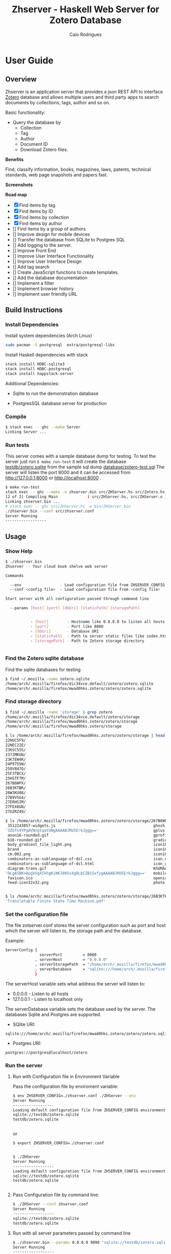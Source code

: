 #+TITLE:  Zhserver - Haskell Web Server for Zotero Database 
#+AUTHOR: Caio Rodrigues 
#+EMAIL:  <caiorss.rodrigues@gmail.com>
#+KEYWORKDS: zotero papers docs documents patent search metadata notes haskell database 
#+STARTUP: contents 

* User Guide 
** Overview 

Zhserver is an application server that provides a json REST API to
interface [[https://www.zotero.org/][Zotero]] database and allows multiple users and third party
apps to search documents by collections, tags, author and so on. 

Basic functionality:

 - Query the database by
   - Collection
   - Tag
   - Author
   - Document ID
   - Download Zotero files. 

*Benefits*

Find, classify information, books, magazines, laws, patents, technical
standards, web page snapshots and papers fast. 

*Screenshots*

[[file:images/collections.png][file:images/collections.png]]

[[file:images/tags.png][file:images/tags.png]]

[[file:images/authors1.png][file:images/authors1.png]]

[[file:images/authors-all.png]]

*Road map*
   
 - [X] Find items by tag
 - [X] Find items by ID
 - [X] Find items by collection
 - [X] Find items by author
 - [] Find items by a group of authors
 - [] Improve design for mobile devices
 - [] Transfer the database from SQLite to Postgres SQL
 - [] Add logging to the server.
 - [] Improve Front End
 - [] Improve User Interface Functionality
 - [] Improve User Interface Design 
 - [] Add tag search
 - [] Create JavaScript functions to create templates.
 - [] Add the database documentation
 - [] Implement a filter
 - [] Implement browser history
 - [] Implement user friendly URL 

** Build Instructions 
*** Install Dependencies 

Install system dependencies (Arch Linux)

#+BEGIN_SRC sh
sudo pacman -S postgresql  extra/postgresql-libs
#+END_SRC

Install Haskell dependencies with stack 

#+BEGIN_SRC sh 
stack install HDBC-sqlite3
stack install HDBC-postgresql
stack install happstack-server
#+END_SRC

Additional Dependencies: 

 - Sqlite to run the demonstration database 

 - PostgresSQL database server for production 

*** Compile 

#+BEGIN_SRC sh 
$ stack exec -- ghc --make Server 
Linking Server ...
#+END_SRC
*** Run tests 

This server comes with a sample database dump for testing. To test the
server just run =$ make run-test= it will create the database
_testdb/zotero.sqlite_ from the sample sql dump _database/zotero-test.sql_
The server will listen the port 8000 and it can be accessed from
http://127.0.0.1:8000 or http://localhost:8000 .


#+BEGIN_SRC sh
  $ make run-test 
  stack exec -- ghc --make -o zhserver.bin src/ZHServer.hs src/Zotero.hs
  [2 of 2] Compiling Main             ( src/ZHServer.hs, src/ZHServer.o )
  Linking zhserver.bin ...
  # stack exec -- ghc src/ZHServer.hs -o bin/ZHServer.bin
  ./zhserver.bin --conf src/zhserver.conf
  Server Running
  ------------------
#+END_SRC

** Usage 
*** Show Help 

#+BEGIN_SRC sh 
  $ ./zhserver.bin 
  Zhserver -- Your cloud book shelve web server

  Commands

    --env                 - Load configuration file from ZHSERVER_CONFIG environment variable
    --conf <config file>  - Load configuration file from <config file>

  Start server with all configuration passed through command line

    --params [host] [port] [dbUri] [staticPath] [storagePath]


             - [host]        - Hostname like 0.0.0.0 to listen all hosts 
             - [port]        - Port like 8080
             - [dbUri]       - Database URI
             - [staticPath]  - Path to server static files like index.html *.js files
             - [storagePath] - Path to Zotero storage directory


#+END_SRC

*** Find the Zotero sqlite database 

Find the sqlite databases for testing 

#+BEGIN_SRC sh 
$ find ~/.mozilla -name zotero.sqlite
/home/arch/.mozilla/firefox/dic34vce.default/zotero/zotero.sqlite
/home/arch/.mozilla/firefox/mwad0hks.zotero/zotero/zotero.sqlite
#+END_SRC

*** Find storage directory 

#+BEGIN_SRC sh 
$ find ~/.mozilla -name 'storage' | grep zotero
/home/arch/.mozilla/firefox/dic34vce.default/zotero/storage
/home/arch/.mozilla/firefox/mwad0hks.zotero/zotero/storage
/home/arch/.mozilla/firefox/mwad0hks.zotero/storage

$ ls /home/arch/.mozilla/firefox/mwad0hks.zotero/zotero/storage | head -n16
22HUC5F9/
22NEC2IE/
236SC55S/
2372MKGN/
23K7EW4R/
24P9755W/
258V847Q/
25F3TBCX/
25HSTF7M/
267B6WPX/
26B3KTBR/
26W3KU88/
27B9VSG4/
27ERHSIM/
27FEX8GN/
27GZRZ49/

$ ls /home/arch/.mozilla/firefox/mwad0hks.zotero/zotero/storage/267B6WPX
 3512243057-widgets.js                                           ghosh_cover150.jpg          plusone.js
'3ZGfnXYPgAVNngtqatUNgAAAABJRU5ErkJggg=='                        gplus-32.png                product.jpg
 anon16-rounded.gif                                              gprofile_button-16.png      s_bottom.png
 b16-rounded.gif                                                 gradients_light.png         share_buttons_20_3.png
 body_gradient_tile_light.png                                    icon18_edit_allbkg.gif      shAutoloader.js
 brand                                                           icon18_email.gif            shCore.js
 cm.002.png                                                      icon18_wrench_allbkg.png    show_ads.js
 combinators-as-sublanguage-of-dsl.css                           icon_delete13.gif           stats-flipper.png
 combinators-as-sublanguage-of-dsl.html                          icon_wikipedia_search.png   s_top.png
 diagram-trans.gif                                               KhUMAAAAAElFTkSuQmCC        triangle_ltr.gif
'DLgASBKnApgkVgXIkhgKiNKJ005s4gDLbCZBiSxfygAAAABJRU5ErkJggg=='   mobile_share_icons4.png     triangle_open.gif
 favicon.ico                                                     openid16-rounded.gif        untitled
 feed-icon32x32.png                                              photo.jpg


$ ls /home/arch/.mozilla/firefox/mwad0hks.zotero/zotero/storage/26B3KTBR/
'Translatable Finite State Time Machine.pdf'

#+END_SRC

*** Set the configuration file 

The file zotserver.conf stores the server configuration such as port
and host which the server will listen to, the storage path and the
database. 

Example: 

#+BEGIN_SRC sh 
ServerConfig {
               serverPort         = 8000
             , serverHost         = "0.0.0.0"
             , serverStoragePath  = "/home/arch/.mozilla/firefox/mwad0hks.zotero/zotero/zotero" 
             , serverDatabase     = "sqlite:///home/arch/.mozilla/firefox/mwad0hks.zotero/zotero/zotero.sqlite"
             }
#+END_SRC

The serverHost variable sets what address the server will listen to: 
 
 - 0.0.0.0   - Listen to all hosts
 - 127.0.0.1 - Listen to localhost only 

The serverDatabase variable sets the database used by the server. The
databases Sqlite and Postgres are supported. 

 - SQlite URI:    

#+BEGIN_SRC text 
sqlite:///home/arch/.mozilla/firefox/mwad0hks.zotero/zotero/zotero.sqlite
#+END_SRC

 - Postgres URI: 

#+BEGIN_SRC text 
postgres://postgres@localhost/zotero
#+END_SRC
*** Run the server 
**** Run with Configuration file in Environment Variable 

Pass the configuration file by enviroment variable: 

#+BEGIN_SRC sh 
  $ env ZHSERVER_CONFIG=./zhserver.conf ./ZHServer --env 
  Server Running
  ------------------
  Loading default configuration file from ZHSERVER_CONFIG environment variable.
  sqlite://testdb/zotero.sqlite
  testdb/zotero.sqlite


#+END_SRC 

or 

#+BEGIN_SRC sh 
  $ export ZHSERVER_CONFIG=./zhserver.conf


  $ ./ZHServer 
  Server Running
  ------------------
  Loading default configuration file from ZHSERVER_CONFIG environment variable.
  sqlite://testdb/zotero.sqlite
  testdb/zotero.sqlite


#+END_SRC

**** Pass Configuration file by command line:

#+BEGIN_SRC sh 
$ ./ZHServer --conf zhserver.conf 
Server Running
------------------
sqlite://testdb/zotero.sqlite
testdb/zotero.sqlite
#+END_SRC

**** Run with all server parameters passed by command line 

#+BEGIN_SRC sh 
  $ ./zhserver.bin --params 0.0.0.0 9090 "sqlite://testdb/zotero.sqlite" ./assets/ testdb/storage 
  Server Running
  ------------------
#+END_SRC


